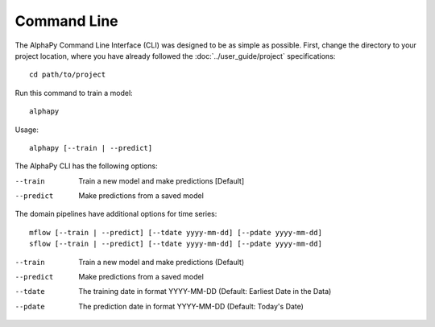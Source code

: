 Command Line
============

The AlphaPy Command Line Interface (CLI) was designed to be
as simple as possible. First, change the directory to your
project location, where you have already followed the
:doc:`../user_guide/project` specifications::

    cd path/to/project

Run this command to train a model::

    alphapy

Usage::

    alphapy [--train | --predict]

The AlphaPy CLI has the following options:

--train     Train a new model and make predictions [Default]
--predict   Make predictions from a saved model

The domain pipelines have additional options for time series::

    mflow [--train | --predict] [--tdate yyyy-mm-dd] [--pdate yyyy-mm-dd]
    sflow [--train | --predict] [--tdate yyyy-mm-dd] [--pdate yyyy-mm-dd]

--train     Train a new model and make predictions (Default)
--predict   Make predictions from a saved model
--tdate     The training date in format YYYY-MM-DD (Default: Earliest Date in the Data)
--pdate     The prediction date in format YYYY-MM-DD (Default: Today's Date)
